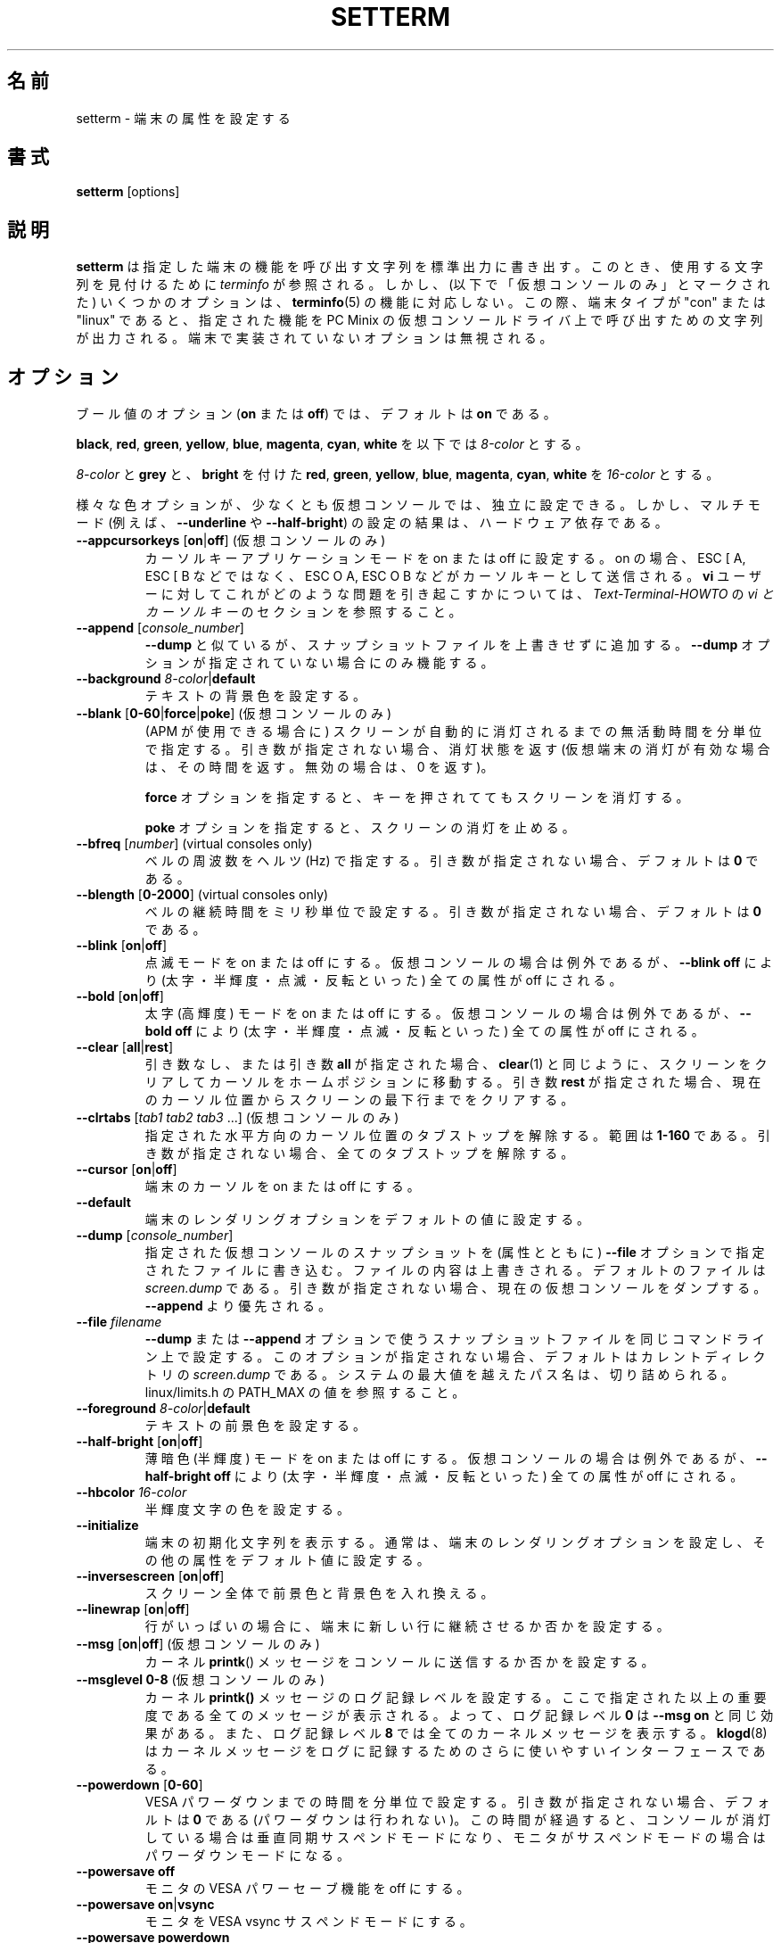 .\" Copyright 1990 Gordon Irlam (gordoni@cs.ua.oz.au)
.\" Copyright 1992 Rickard E. Faith (faith@cs.unc.edu)
.\" Copyright 2000 Colin Watson (cjw44@cam.ac.uk)
.\" Do not restrict distribution.
.\" May be distributed under the GNU General Public License
.\"
.\" Japanese Version Copyright (c) 2001-2004 Yuichi SATO
.\"         all rights reserved.
.\" Translated Sun Feb 11 00:25:28 JST 2001
.\"         by Yuichi SATO <sato@complex.eng.hokudai.ac.jp>
.\" Updated & Modified Sat May  1 17:54:48 JST 2004
.\"         by Yuchis SATO <ysato444@yahoo.co.jp>
.\" Updated & Modified Wed Jul 31 17:36:41 JST 2019
.\"         by Yuchis SATO <ysato444@ybb.ne.jp>
.\"
.\"WORD:	terminal	端末
.\"WORD:	virtual		仮想
.\"WORD:	extra bright	高輝度
.\"WORD:	half-brigtness	半輝度
.\"WORD:	blink		点滅
.\"WORD:	extra bright	高輝度
.\"WORD:	dim		薄暗色
.\"WORD:	foreground	前景
.\"WORD:	background	背景
.\"WORD:	line-wrapping	行の折り返し
.\"
.TH SETTERM 1 "May 2014" "util-linux" "User Commands"
.\"O .SH NAME
.SH 名前
.\"O setterm \- set terminal attributes
setterm \- 端末の属性を設定する
.\"O .SH SYNOPSIS
.SH 書式
.B setterm
[options]
.\"O .SH DESCRIPTION
.SH 説明
.\"O .B setterm
.\"O writes to standard output a character string that will invoke the specified
.\"O terminal capabilities.  Where possible
.\"O .I terminfo
.\"O is consulted to find the string to use.  Some options however (marked "virtual
.\"O consoles only" below) do not correspond to a
.\"O .BR terminfo (5)
.\"O capability.  In this case, if the terminal type is "con" or "linux" the string
.\"O that invokes the specified capabilities on the PC Minix virtual console driver
.\"O is output.  Options that are not implemented by the terminal are ignored.
.B setterm
は指定した端末の機能を呼び出す文字列を標準出力に書き出す。
このとき、使用する文字列を見付けるために
.I terminfo
が参照される。
しかし、(以下で「仮想コンソールのみ」とマークされた)
いくつかのオプションは、
.BR terminfo (5)
の機能に対応しない。
この際、端末タイプが "con" または "linux" であると、
指定された機能を PC Minix の仮想コンソールドライバ上で
呼び出すための文字列が出力される。
端末で実装されていないオプションは無視される。
.\"O .SH OPTIONS
.SH オプション
.\"O For boolean options
.\"O .RB ( on " or " off ),
.\"O the default is
.\"O .BR on .
ブール値のオプション
.RB ( on " または " off )
では、
デフォルトは
.B on
である。
.P
.\"O Below, an
.\"O .I 8-color
.\"O can be
.\"O .BR black ,
.\"O .BR red ,
.\"O .BR green ,
.\"O .BR yellow ,
.\"O .BR blue ,
.\"O .BR magenta ,
.\"O .BR cyan ,
.\"O or
.\"O .BR white .
.BR black ,
.BR red ,
.BR green ,
.BR yellow ,
.BR blue ,
.BR magenta ,
.BR cyan ,
.B white
を以下では
.I 8-color
とする。
.P
.\"O A
.\"O .I 16-color
.\"O can be an
.\"O .IR 8-color ,
.\"O or
.\"O .BR grey ,
.\"O or
.\"O .B bright
.\"O followed
.\"O by
.\"O .BR red ,
.\"O .BR green ,
.\"O .BR yellow ,
.\"O .BR blue ,
.\"O .BR magenta ,
.\"O .BR cyan ,
.\"O or
.\"O .BR white .
.I 8-color
と
.B grey
と、
.B bright
を付けた
.BR red ,
.BR green ,
.BR yellow ,
.BR blue ,
.BR magenta ,
.BR cyan ,
.B white
を
.I 16-color
とする。
.P
.\"O The various color options may be set independently, at least on virtual
.\"O consoles, though the results of setting multiple modes (for example,
.\"O .B \-\-underline
.\"O and
.\"O .BR \-\-half\-bright )
.\"O are hardware-dependent.
様々な色オプションが、少なくとも仮想コンソールでは、独立に設定できる。
しかし、マルチモード (例えば、
.B \-\-underline
や
.BR \-\-half\-bright )
の設定の結果は、ハードウェア依存である。
.TP
.\"O \fB\-\-appcursorkeys\fP [\fBon\fP|\fBoff\fP]  (virtual consoles only)
.\"O Sets Cursor Key Application Mode on or off.  When on, ESC O A, ESC O B, etc.
.\"O will be sent for the cursor keys instead of ESC [ A, ESC [ B, etc.  See the
.\"O .I vi and Cursor-Keys
.\"O section of the
.\"O .I Text-Terminal-HOWTO
.\"O for how this can cause problems for \fBvi\fR users.
\fB\-\-appcursorkeys\fP [\fBon\fP|\fBoff\fP]  (仮想コンソールのみ)
カーソルキーアプリケーションモードを on または off に設定する。
on の場合、ESC [ A, ESC [ B などではなく、
ESC O A, ESC O B などがカーソルキーとして送信される。
\fBvi\fR ユーザーに対してこれがどのような問題を引き起こすかについては、
.I Text-Terminal-HOWTO
の
.I "vi とカーソルキー"
のセクションを参照すること。
.TP
\fB\-\-append\fP [\fIconsole_number\fP]
.\"O Like
.\"O .BR \-\-dump ,
.\"O but appends to the snapshot file instead of overwriting it.  Only works if no
.\"O .B \-\-dump
.\"O options are given.
.B \-\-dump
と似ているが、スナップショットファイルを上書きせずに追加する。
.B \-\-dump
オプションが指定されていない場合にのみ機能する。
.TP
\fB\-\-background\fP \fI8-color\fP|\fBdefault\fP
.\"O Sets the background text color.
テキストの背景色を設定する。
.TP
.\"O \fB\-\-blank\fP [\fB0-60\fP|\fBforce\fP|\fBpoke\fP]  (virtual consoles only)
.\"O Sets the interval of inactivity, in minutes, after which the screen will be
.\"O automatically blanked (using APM if available).  Without an argument, it gets
.\"O the blank status (returns which vt was blanked, or zero for an unblanked vt).
\fB\-\-blank\fP [\fB0-60\fP|\fBforce\fP|\fBpoke\fP]  (仮想コンソールのみ)
(APM が使用できる場合に) スクリーンが自動的に消灯されるまでの
無活動時間を分単位で指定する。
引き数が指定されない場合、消灯状態を返す
(仮想端末の消灯が有効な場合は、その時間を返す。無効の場合は、0 を返す)。
.IP
.\"O The
.\"O .B force
.\"O option keeps the screen blank even if a key is pressed.
.B force
オプションを指定すると、キーを押されててもスクリーンを消灯する。
.IP
.\"O The
.\"O .B poke
.\"O option unblanks the screen.
.B poke
オプションを指定すると、スクリーンの消灯を止める。
.TP
\fB\-\-bfreq\fP [\fInumber\fP]  (virtual consoles only)
.\"O Sets the bell frequency in Hertz.  Without an argument, it defaults to
.\"O .BR 0 .
ベルの周波数をヘルツ (Hz) で指定する。
引き数が指定されない場合、デフォルトは
.B 0
である。
.TP
\fB\-\-blength\fP [\fB0-2000\fP]  (virtual consoles only)
.\"O Sets the bell duration in milliseconds.  Without an argument, it defaults to
.\"O .BR 0 .
ベルの継続時間をミリ秒単位で設定する。
引き数が指定されない場合、デフォルトは
.B 0
である。
.TP
.BR \-\-blink " [" on | off ]
.\"O Turns blink mode on or off.  Except on a virtual console,
.\"O .B \-\-blink off
.\"O turns off all attributes (bold, half-brightness, blink, reverse).
点滅モードを on または off にする。
仮想コンソールの場合は例外であるが、
.B \-\-blink off
により (太字・半輝度・点滅・反転といった)
全ての属性が off にされる。
.TP
.BR \-\-bold " [" on | off ]
.\"O Turns bold (extra bright) mode on or off.  Except on a virtual console,
.\"O .B \-\-bold off
.\"O turns off all attributes (bold, half-brightness, blink, reverse).
太字 (高輝度) モードを on または off にする。
仮想コンソールの場合は例外であるが、
.B \-\-bold off
により (太字・半輝度・点滅・反転といった)
全ての属性が off にされる。
.TP
\fB\-\-clear\fP [\fBall\fP|\fBrest\fP]
.\"O Without an argument or with the argument
.\"O .BR all ,
.\"O the entire screen is cleared and the cursor is set to the home position,
.\"O just like
.\"O .BR clear (1)
.\"O does.  With the argument
.\"O .BR rest ,
.\"O the screen is cleared from the current cursor position to the end.
引き数なし、または引き数
.B all
が指定された場合、
.BR clear (1)
と同じように、スクリーンをクリアしてカーソルをホームポジションに
移動する。
引き数
.B rest
が指定された場合、現在のカーソル位置からスクリーンの最下行までを
クリアする。
.TP
.\"O \fB\-\-clrtabs\fP [\fItab1 tab2 tab3\fP ...]  (virtual consoles only)
.\"O Clears tab stops from the given horizontal cursor positions, in the range
.\"O .BR 1-160 .
.\"O Without arguments, it clears all tab stops.
\fB\-\-clrtabs\fP [\fItab1 tab2 tab3\fP ...]  (仮想コンソールのみ)
指定された水平方向のカーソル位置のタブストップを解除する。
範囲は
.B 1-160
である。
引き数が指定されない場合、全てのタブストップを解除する。
.TP
.BR \-\-cursor " [" on | off ]
.\"O Turns the terminal's cursor on or off.
端末のカーソルを on または off にする。
.TP
\fB\-\-default\fP
.\"O Sets the terminal's rendering options to the default values.
端末のレンダリングオプションをデフォルトの値に設定する。
.TP
\fB\-\-dump\fP [\fIconsole_number\fP]
.\"O Writes a snapshot of the virtual console with the given number
.\"O to the file specified with the
.\"O .B \-\-file
.\"O option, overwriting its contents; the default is
.\"O .IR screen.dump .
.\"O Without an argument, it dumps the current virtual console.  This overrides
.\"O .BR \-\-append .
指定された仮想コンソールのスナップショットを (属性とともに)
.B \-\-file
オプションで指定されたファイルに書き込む。
ファイルの内容は上書きされる。
デフォルトのファイルは
.I screen.dump
である。
引き数が指定されない場合、現在の仮想コンソールをダンプする。
.B \-\-append
より優先される。
.TP
\fB\-\-file\fP \fIfilename\fP
.\"O Sets the snapshot file name for any
.\"O .B \-\-dump
.\"O or
.\"O .B \-\-append
.\"O options on the same command line.  If this option is not present, the default
.\"O is
.\"O .I screen.dump
.\"O in the current directory.  A path name that exceeds the system maximum will be
.\"O truncated, see PATH_MAX from linux/limits.h for the value.
.B \-\-dump
または
.B \-\-append
オプションで使う
スナップショットファイルを同じコマンドライン上で設定する。
このオプションが指定されない場合、
デフォルトはカレントディレクトリの
.I screen.dump
である。
システムの最大値を越えたパス名は、切り詰められる。
linux/limits.h の PATH_MAX の値を参照すること。
.TP
\fB\-\-foreground\fP \fI8-color\fP|\fBdefault\fP
.\"O Sets the foreground text color.
テキストの前景色を設定する。
.TP
.BR \-\-half\-bright " [" on | off ]
.\"O Turns dim (half-brightness) mode on or off.  Except on a virtual console,
.\"O .B \-\-half\-bright off
.\"O turns off all attributes (bold, half-brightness, blink, reverse).
薄暗色 (半輝度) モードを on または off にする。
仮想コンソールの場合は例外であるが、
.B \-\-half\-bright off
により (太字・半輝度・点滅・反転といった)
全ての属性が off にされる。
.TP
\fB\-\-hbcolor\fP \fI16-color\fP
.\"O Sets the color for half-bright characters.
半輝度文字の色を設定する。
.TP
\fB\-\-initialize\fP
.\"O Displays the terminal initialization string, which typically sets the
.\"O terminal's rendering options, and other attributes to the default values.
端末の初期化文字列を表示する。
通常は、端末のレンダリングオプションを設定し、
その他の属性をデフォルト値に設定する。
.TP
.BR \-\-inversescreen " [" on | off ]
.\"O Swaps foreground and background colors for the whole screen.
スクリーン全体で前景色と背景色を入れ換える。
.TP
.BR \-\-linewrap " [" on | off ]
.\"O Makes the terminal continue on a new line when a line is full.
行がいっぱいの場合に、端末に新しい行に継続させるか否かを設定する。
.TP
.\"O .BR \-\-msg " [" on | off "]  (virtual consoles only)"
.\"O Enables or disables the sending of kernel
.\"O .BR printk ()
.\"O messages to the console.
.BR \-\-msg " [" on | off "]  (仮想コンソールのみ)"
カーネル
.BR printk ()
メッセージを
コンソールに送信するか否かを設定する。
.TP
.\"O \fB\-\-msglevel\fP \fB0-8\fP  (virtual consoles only)
.\"O Sets the console logging level for kernel
.\"O .B printk()
.\"O messages.  All messages strictly more important than this will be printed, so a
.\"O logging level of
.\"O .B 0
.\"O has the same effect as
.\"O .B \-\-msg on
.\"O and a logging level of
.\"O .B 8
.\"O will print all kernel messages.
.\"O .BR klogd (8)
.\"O may be a more convenient interface to the logging of kernel messages.
\fB\-\-msglevel\fP \fB0-8\fP  (仮想コンソールのみ)
カーネル
.B printk()
メッセージのログ記録レベルを設定する。
ここで指定された以上の重要度である全てのメッセージが表示される。
よって、ログ記録レベル
.B 0
は
.B \-\-msg on
と同じ効果がある。
また、ログ記録レベル
.B 8
では全てのカーネルメッセージを表示する。
.BR klogd (8)
はカーネルメッセージをログに記録するための
さらに使いやすいインターフェースである。
.TP
\fB\-\-powerdown\fP [\fB0-60\fP]
.\"O Sets the VESA powerdown interval in minutes.  Without an argument, it defaults
.\"O to
.\"O .B 0
.\"O (disable powerdown).  If the console is blanked or the monitor is in suspend
.\"O mode, then the monitor will go into vsync suspend mode or powerdown mode
.\"O respectively after this period of time has elapsed.
VESA パワーダウンまでの時間を分単位で設定する。
引き数が指定されない場合、デフォルトは
.B 0
である (パワーダウンは行われない)。
この時間が経過すると、
コンソールが消灯している場合は垂直同期サスペンドモードになり、
モニタがサスペンドモードの場合はパワーダウンモードになる。
.TP
\fB\-\-powersave\fP \fBoff\fP
.\"O Turns off monitor VESA powersaving features.
モニタの VESA パワーセーブ機能を off にする。
.TP
\fB\-\-powersave\fP \fBon\fP|\fBvsync\fP
.\"O Puts the monitor into VESA vsync suspend mode.
モニタを VESA vsync サスペンドモードにする。
.TP
\fB\-\-powersave\fP \fBpowerdown\fP
.\"O Puts the monitor into VESA powerdown mode.
モニタを VESA パワーダウンモードにする。
.TP
\fB\-\-powersave\fP \fBhsync\fP
.\"O Puts the monitor into VESA hsync suspend mode.
モニタを VESA hsync サスペンドモードにする。
.TP
.\"O \fB\-\-regtabs\fP [\fB1-160\fP]  (virtual consoles only)
.\"O Clears all tab stops, then sets a regular tab stop pattern, with one tab every
.\"O specified number of positions.  Without an argument, it defaults to
.\"O .BR 8 .
\fB\-\-regtabs\fP [\fB1-160\fP]  (仮想コンソールのみ)
全てのタブストップを解除し、通常のタブストップパターンを設定する。
指定した数値の位置ごとにタブが置かれる。
引き数が指定されない場合、デフォルトは
.B 8
である。
.TP
.\"O .BR \-\-repeat " [" on | off "]  (virtual consoles only)"
.\"O Turns keyboard repeat on or off.
.BR \-\-repeat " [" on | off "]  (仮想コンソールのみ)"
キーボードリピートを on または off にする。
.TP
\fB\-\-reset\fP
.\"O Displays the terminal reset string, which typically resets the terminal to
.\"O its power-on state.
端末リセット文字列を表示する。
通常は、端末をパワーオンの状態にリセットする。
.TP
\fB\-\-resize\fP
.\"O Reset terminal size by assessing maximum row and column.  This is useful
.\"O when actual geometry and kernel terminal driver are not in sync.  Most
.\"O notable use case is with serial consoles, that do not use
.\"O .BR ioctl (3)
.\"O but just byte streams and breaks.
最大の行と列を仮定して端末をリセットする。
これは実際の大きさとカーネルの端末ドライバーが同期していない場合に
役立つ。
最も顕著な使用法はシリアルコンソールであり、
.BR ioctl (3)
を使っていないが、バイトストリームとブレークは使っている場合である。
.TP
\fB\-\-reverse\fP [\fBon\fP|\fBoff\fP]
.\"O Turns reverse video mode on or off.  Except on a virtual console,
.\"O .B \-\-reverse off
.\"O turns off all attributes (bold, half-brightness, blink, reverse).
反転モードを on または off にする。
仮想コンソールの場合は例外であるが、
.B \-\-reverse off
により (太字・半輝度・点滅・反転といった)
全ての属性が off にされる。
.TP
.\"O \fB\-\-store\fP  (virtual consoles only)
.\"O Stores the terminal's current rendering options (foreground and background
.\"O colors) as the values to be used at reset-to-default.
\fB\-\-store\fP  (仮想コンソールのみ)
端末の現在のレンダリングオプション (前景色と背景色) を、
デフォルトにリセットする際に使用される値として保存する。
.TP
\fB\-\-tabs\fP [\fItab1 tab2 tab3\fP ...]
.\"O Sets tab stops at the given horizontal cursor positions, in the range
.\"O .BR 1-160 .
.\"O Without arguments, it shows the current tab stop settings.
指定された水平方向のカーソル位置にタブストップを設定する。
範囲は
.B 1-160
である。
引き数が指定されない場合、現在のタブストップの設定を表示する。
.TP
\fB\-\-term\fP \fIterminal_name\fP
.\"O Overrides the TERM environment variable.
環境変数 TERM を上書きする。
.TP
.\"O \fB\-\-ulcolor\fP \fI16-color\fP  (virtual consoles only)
.\"O Sets the color for underlined characters.
\fB\-\-ulcolor\fP \fI16-color\fP  (仮想コンソールのみ)
下線文字の色を設定する。
.TP
.BR \-\-underline " [" on | off ]
.\"O Turns underline mode on or off.
下線モードを on または off にする。
.TP
\fB\-\-version\fP
.\"O Displays version information and exits.
バージョン情報を表示して、終了する。
.TP
\fB\-\-help\fP
.\"O Displays a help text and exits.
ヘルプを表示して、終了する。
.\"O .SH COMPATIBILITY
.SH 互換性
.\"O Since version 2.25
.\"O .B setterm
.\"O has support for long options with two hyphens, for example
.\"O .BR \-\-help ,
.\"O beside the historical long options with a single hyphen, for example
.\"O .BR \-help .
バージョン 2.25 から
.B setterm
は昔からのハイフン 1 つの長いオプション (例えば
.BR \-help )
に加え、ハイフン 2 つの長いオプション (例えば
.BR \-\-help )
をサポートした。
.\"O In scripts it is better to use the backward-compatible single hyphen
.\"O rather than the double hyphen.  Currently there are no plans nor good
.\"O reasons to discontinue single-hyphen compatibility.
スクリプト内では、後方互換のため、ハイフン 2 つよりハイフン 1 つを使う方が良い。
現在のところハイフン 1 つの互換性を止める計画や良い理由はない。
.\"O .SH "SEE ALSO"
.SH 関連項目
.BR stty (1),
.BR tput (1),
.BR tty (4),
.BR terminfo (5)
.\"O .SH BUGS
.SH バグ
.\"O Differences between the Minix and Linux versions are not documented.
Minix 版と Linux 版の違いが、この文書には書かれていない。
.\"O .SH AVAILABILITY
.SH 入手方法
.\"O The setterm command is part of the util-linux package and is available from
.\"O .UR https://\:www.kernel.org\:/pub\:/linux\:/utils\:/util-linux/
.\"O Linux Kernel Archive
.\"O .UE .
setterm コマンドは、util-linux パッケージの一部であり、
.UR https://\:www.kernel.org\:/pub\:/linux\:/utils\:/util-linux/
Linux Kernel Archive
.UE
から入手できる。
